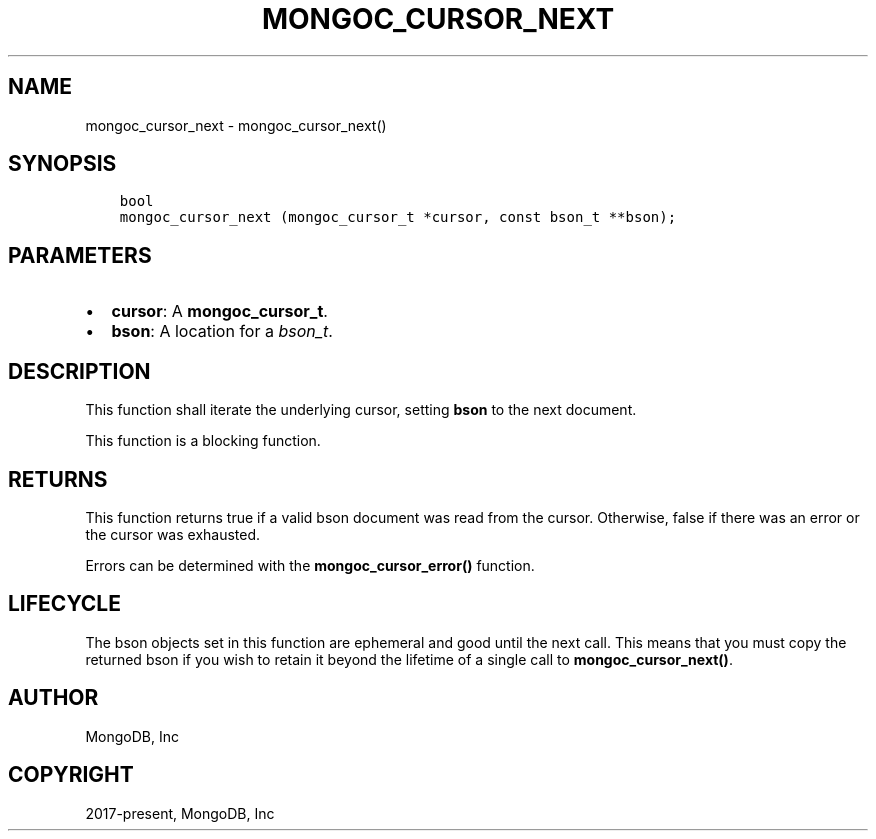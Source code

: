 .\" Man page generated from reStructuredText.
.
.TH "MONGOC_CURSOR_NEXT" "3" "Jun 07, 2022" "1.21.2" "libmongoc"
.SH NAME
mongoc_cursor_next \- mongoc_cursor_next()
.
.nr rst2man-indent-level 0
.
.de1 rstReportMargin
\\$1 \\n[an-margin]
level \\n[rst2man-indent-level]
level margin: \\n[rst2man-indent\\n[rst2man-indent-level]]
-
\\n[rst2man-indent0]
\\n[rst2man-indent1]
\\n[rst2man-indent2]
..
.de1 INDENT
.\" .rstReportMargin pre:
. RS \\$1
. nr rst2man-indent\\n[rst2man-indent-level] \\n[an-margin]
. nr rst2man-indent-level +1
.\" .rstReportMargin post:
..
.de UNINDENT
. RE
.\" indent \\n[an-margin]
.\" old: \\n[rst2man-indent\\n[rst2man-indent-level]]
.nr rst2man-indent-level -1
.\" new: \\n[rst2man-indent\\n[rst2man-indent-level]]
.in \\n[rst2man-indent\\n[rst2man-indent-level]]u
..
.SH SYNOPSIS
.INDENT 0.0
.INDENT 3.5
.sp
.nf
.ft C
bool
mongoc_cursor_next (mongoc_cursor_t *cursor, const bson_t **bson);
.ft P
.fi
.UNINDENT
.UNINDENT
.SH PARAMETERS
.INDENT 0.0
.IP \(bu 2
\fBcursor\fP: A \fBmongoc_cursor_t\fP\&.
.IP \(bu 2
\fBbson\fP: A location for a \fI\%bson_t\fP\&.
.UNINDENT
.SH DESCRIPTION
.sp
This function shall iterate the underlying cursor, setting \fBbson\fP to the next document.
.sp
This function is a blocking function.
.SH RETURNS
.sp
This function returns true if a valid bson document was read from the cursor. Otherwise, false if there was an error or the cursor was exhausted.
.sp
Errors can be determined with the \fBmongoc_cursor_error()\fP function.
.SH LIFECYCLE
.sp
The bson objects set in this function are ephemeral and good until the next call. This means that you must copy the returned bson if you wish to retain it beyond the lifetime of a single call to \fBmongoc_cursor_next()\fP\&.
.SH AUTHOR
MongoDB, Inc
.SH COPYRIGHT
2017-present, MongoDB, Inc
.\" Generated by docutils manpage writer.
.
